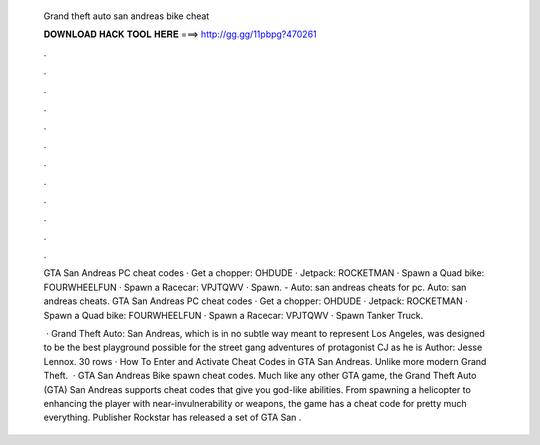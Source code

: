   Grand theft auto san andreas bike cheat
  
  
  
  𝐃𝐎𝐖𝐍𝐋𝐎𝐀𝐃 𝐇𝐀𝐂𝐊 𝐓𝐎𝐎𝐋 𝐇𝐄𝐑𝐄 ===> http://gg.gg/11pbpg?470261
  
  
  
  .
  
  
  
  .
  
  
  
  .
  
  
  
  .
  
  
  
  .
  
  
  
  .
  
  
  
  .
  
  
  
  .
  
  
  
  .
  
  
  
  .
  
  
  
  .
  
  
  
  .
  
  GTA San Andreas PC cheat codes · Get a chopper: OHDUDE · Jetpack: ROCKETMAN · Spawn a Quad bike: FOURWHEELFUN · Spawn a Racecar: VPJTQWV · Spawn. - Auto: san andreas cheats for pc. Auto: san andreas cheats. GTA San Andreas PC cheat codes · Get a chopper: OHDUDE · Jetpack: ROCKETMAN · Spawn a Quad bike: FOURWHEELFUN · Spawn a Racecar: VPJTQWV · Spawn Tanker Truck.
  
   · Grand Theft Auto: San Andreas, which is in no subtle way meant to represent Los Angeles, was designed to be the best playground possible for the street gang adventures of protagonist CJ as he is Author: Jesse Lennox. 30 rows · How To Enter and Activate Cheat Codes in GTA San Andreas. Unlike more modern Grand Theft.  · GTA San Andreas Bike spawn cheat codes. Much like any other GTA game, the Grand Theft Auto (GTA) San Andreas supports cheat codes that give you god-like abilities. From spawning a helicopter to enhancing the player with near-invulnerability or weapons, the game has a cheat code for pretty much everything. Publisher Rockstar has released a set of GTA San .
